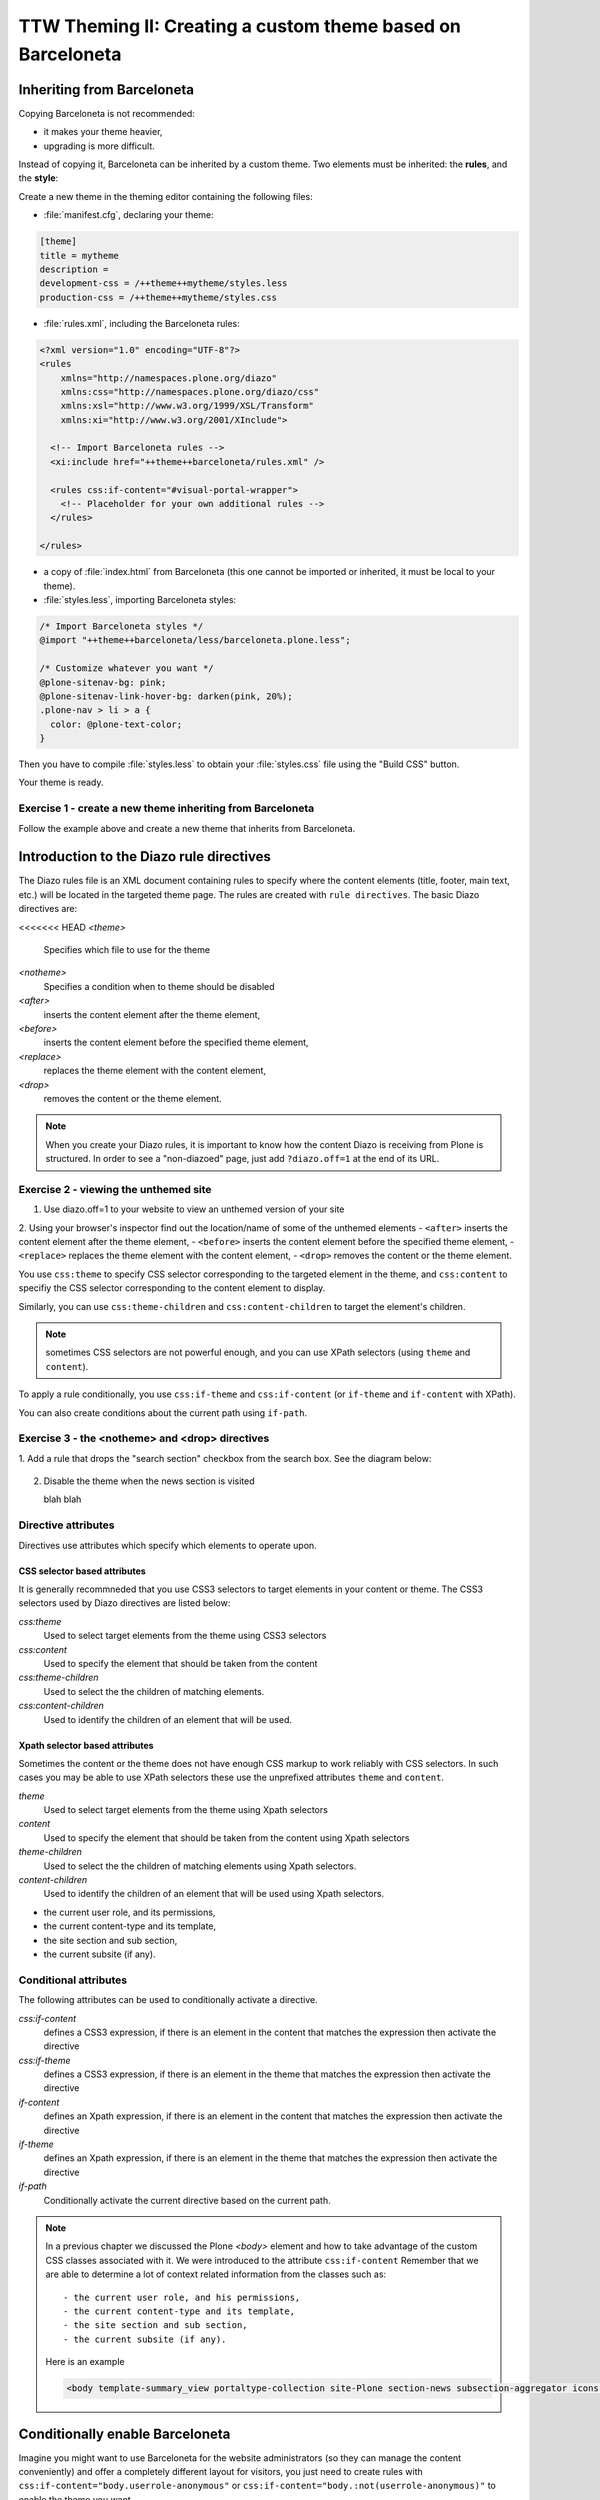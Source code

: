 =============================================================
TTW Theming II: Creating a custom theme based on Barceloneta
=============================================================

Inheriting from Barceloneta
---------------------------

Copying Barceloneta is not recommended:

- it makes your theme heavier,
- upgrading is more difficult.

Instead of copying it, Barceloneta can be inherited by a custom theme. Two elements must be inherited: the **rules**, and the **style**:

Create a new theme in the theming editor containing the following files:

- :file:`manifest.cfg`, declaring your theme:

.. code-block:: ini

    [theme]
    title = mytheme
    description =
    development-css = /++theme++mytheme/styles.less
    production-css = /++theme++mytheme/styles.css

- :file:`rules.xml`, including the Barceloneta rules:

.. code-block:: xml

    <?xml version="1.0" encoding="UTF-8"?>
    <rules
        xmlns="http://namespaces.plone.org/diazo"
        xmlns:css="http://namespaces.plone.org/diazo/css"
        xmlns:xsl="http://www.w3.org/1999/XSL/Transform"
        xmlns:xi="http://www.w3.org/2001/XInclude">

      <!-- Import Barceloneta rules -->
      <xi:include href="++theme++barceloneta/rules.xml" />

      <rules css:if-content="#visual-portal-wrapper">
        <!-- Placeholder for your own additional rules -->
      </rules>

    </rules>

- a copy of :file:`index.html` from Barceloneta (this one cannot be imported or inherited, it must be local to your theme).

- :file:`styles.less`, importing Barceloneta styles:

.. code-block:: css

    /* Import Barceloneta styles */
    @import "++theme++barceloneta/less/barceloneta.plone.less";

    /* Customize whatever you want */
    @plone-sitenav-bg: pink;
    @plone-sitenav-link-hover-bg: darken(pink, 20%);
    .plone-nav > li > a {
      color: @plone-text-color;
    }

Then you have to compile :file:`styles.less` to obtain your :file:`styles.css` file using the "Build CSS" button.

Your theme is ready.

Exercise 1 - create a new theme inheriting from Barceloneta
^^^^^^^^^^^^^^^^^^^^^^^^^^^^^^^^^^^^^^^^^^^^^^^^^^^^^^^^^^^

Follow the example above and create a new theme that inherits from Barceloneta.

Introduction to the Diazo rule directives
-----------------------------------------

The Diazo rules file is an XML document containing rules to specify where the content elements (title, footer, main text, etc.) will be located in the targeted theme page. 
The rules are created with ``rule directives``. The basic Diazo directives are:

<<<<<<< HEAD
`<theme>`
    Specifies which file to use for the theme
`<notheme>`
    Specifies a condition when to theme should be disabled
`<after>` 
    inserts the content element after the theme element,
`<before>` 
    inserts the content element before the specified theme element,
`<replace>` 
    replaces the theme element with the content element,
`<drop>` 
    removes the content or the theme element.

.. note: For a more comprehensive overview of all the Diazo rule directives see: http://docs.diazo.org/en/latest/basic.html#rule-directives

.. note::

    When you create your Diazo rules, it is important to know how the content Diazo is receiving from Plone is structured. In order to see a "non-diazoed" page, just add ``?diazo.off=1`` at the end of its URL.

Exercise 2 - viewing the unthemed site
^^^^^^^^^^^^^^^^^^^^^^^^^^^^^^^^^^^^^^

1. Use diazo.off=1 to your website to view an unthemed version of your site
2. Using your browser's inspector find out the location/name of some of the unthemed elements
- ``<after>`` inserts the content element after the theme element,
- ``<before>`` inserts the content element before the specified theme element,
- ``<replace>`` replaces the theme element with the content element,
- ``<drop>`` removes the content or the theme element.

You use ``css:theme`` to specify CSS selector corresponding to the targeted element in the theme, and ``css:content`` to specifiy the CSS selector corresponding to the content element to display.

Similarly, you can use ``css:theme-children`` and ``css:content-children`` to target the element's children.

.. note:: sometimes CSS selectors are not powerful enough, and you can use XPath selectors (using ``theme`` and ``content``).

To apply a rule conditionally, you use ``css:if-theme`` and ``css:if-content`` (or ``if-theme`` and ``if-content`` with XPath).

You can also create conditions about the current path using ``if-path``.


Exercise 3 - the <notheme> and <drop> directives
^^^^^^^^^^^^^^^^^^^^^^^^^^^^^^^^^^^^^^^^^^^^^^

1. Add a rule that drops the "search section" checkbox from the search box.
See the diagram below:

  .. image:: ../theming/_static/theming-dropping-thesearchsection.png

2. Disable the theme when the news section is visited

   blah blah

Directive attributes
^^^^^^^^^^^^^^^^^^^^

Directives use attributes which specify which elements to operate upon.


CSS selector based attributes
~~~~~~~~~~~~~~~~~~~~~~~~~~~~~
It is generally recommneded that you use CSS3 selectors to target elements in your content or theme.
The CSS3 selectors used by Diazo directives are listed below:

`css:theme` 
    Used to select target elements from the theme using CSS3 selectors
`css:content`
    Used to specify the element that should be taken from the content
`css:theme-children`
    Used to select the the children of matching elements.
`css:content-children`
    Used to identify the children of an element that will be used.
         

Xpath selector based attributes
~~~~~~~~~~~~~~~~~~~~~~~~~~~~~~~
Sometimes the content or the theme does not have enough CSS markup to work reliably with CSS selectors.
In such cases you may be able to use XPath selectors these use the unprefixed
attributes ``theme`` and ``content``.

`theme` 
    Used to select target elements from the theme using Xpath selectors
`content`
    Used to specify the element that should be taken from the content using Xpath selectors
`theme-children`
    Used to select the the children of matching elements using Xpath selectors.
`content-children`
    Used to identify the children of an element that will be used using Xpath selectors.

- the current user role, and its permissions,
- the current content-type and its template,
- the site section and sub section,
- the current subsite (if any).


Conditional attributes
^^^^^^^^^^^^^^^^^^^^^^
The following attributes can be used to conditionally activate a directive.

`css:if-content`
    defines a CSS3 expression, if there is an element in the content that matches the expression then activate the directive
`css:if-theme`
    defines a CSS3 expression, if there is an element in the theme that matches the expression then activate the directive
`if-content`
    defines an Xpath expression, if there is an element in the content that matches the expression then activate the directive
`if-theme`
    defines an Xpath expression, if there is an element in the theme that matches the expression then activate the directive
`if-path`
    Conditionally activate the current directive based on the current path.

.. note:: In a previous chapter we discussed the Plone `<body>` element and how to take advantage of the custom CSS classes associated with it.
    We were introduced to the attribute ``css:if-content`` 
    Remember that we are able to determine a lot of context related information from the classes
    such as:: 

        - the current user role, and his permissions,
        - the current content-type and its template,
        - the site section and sub section,
        - the current subsite (if any).

    Here is an example

    .. code-block:: xml

        <body template-summary_view portaltype-collection site-Plone section-news subsection-aggregator icons-on thumbs-on frontend viewpermission-view userrole-manager userrole-authenticated userrole-owner plone-toolbar-left plone-toolbar-expanded plone-toolbar-left-expanded pat-plone patterns-loaded>


Conditionally enable Barceloneta
---------------------------------

Imagine you might want to use Barceloneta for the website administrators (so they can manage the content conveniently) and offer a completely different layout for visitors, you just need to create rules with ``css:if-content="body.userrole-anonymous"`` or ``css:if-content="body.:not(userrole-anonymous)"`` to enable the theme you want.

As you can see, if the visitor is anonymous, Diazo will use a specific HTML theme (named :file:`front.html`) and not the Barceloneta's :file:`index.html`.

Exercise: create a specific design for visitors only
^^^^^^^^^^^^^^^^^^^^^^^^^^^^^^^^^^^^^^^^^^^^^^^^^^^^

Go to http://www.csszengarden.com/, download a theme (do not use the download links, use your brwoser debugger to get the actual HTML markup and the CSS), and add it to your Diazo theme for anonymous visitors only.

..  admonition:: Solution
    :class: toggle

    - create a :file:`front` folder in the theme,
    - put the 2 downloaded files in this folder,
    - in :file:`index.html`, fix the ``<link>`` element to load :file:`front/style.css`,
    - change :file:`rules.xml` to:

        .. code-block:: xml

            <?xml version="1.0" encoding="UTF-8"?>
            <rules
                xmlns="http://namespaces.plone.org/diazo"
                xmlns:css="http://namespaces.plone.org/diazo/css"
                xmlns:xsl="http://www.w3.org/1999/XSL/Transform"
                xmlns:xi="http://www.w3.org/2001/XInclude">

              <notheme css:if-not-content="#visual-portal-wrapper" />

              <rules css:if-content="body:not(.userrole-anonymous)">
                <!-- Import Barceloneta rules -->
                <xi:include href="++theme++barceloneta/rules.xml" />
              </rules>

              <rules css:if-content="body.userrole-anonymous">
                <theme href="front/index.html" />
                <replace css:theme-children=".intro header h2" css:content-children=".documentFirstHeading" />
                <replace css:theme-children=".summary" css:content-children=".documentDescription" />
                <replace css:theme-children=".preamble" css:content-children="#content-core" />
              </rules>
            </rules>


